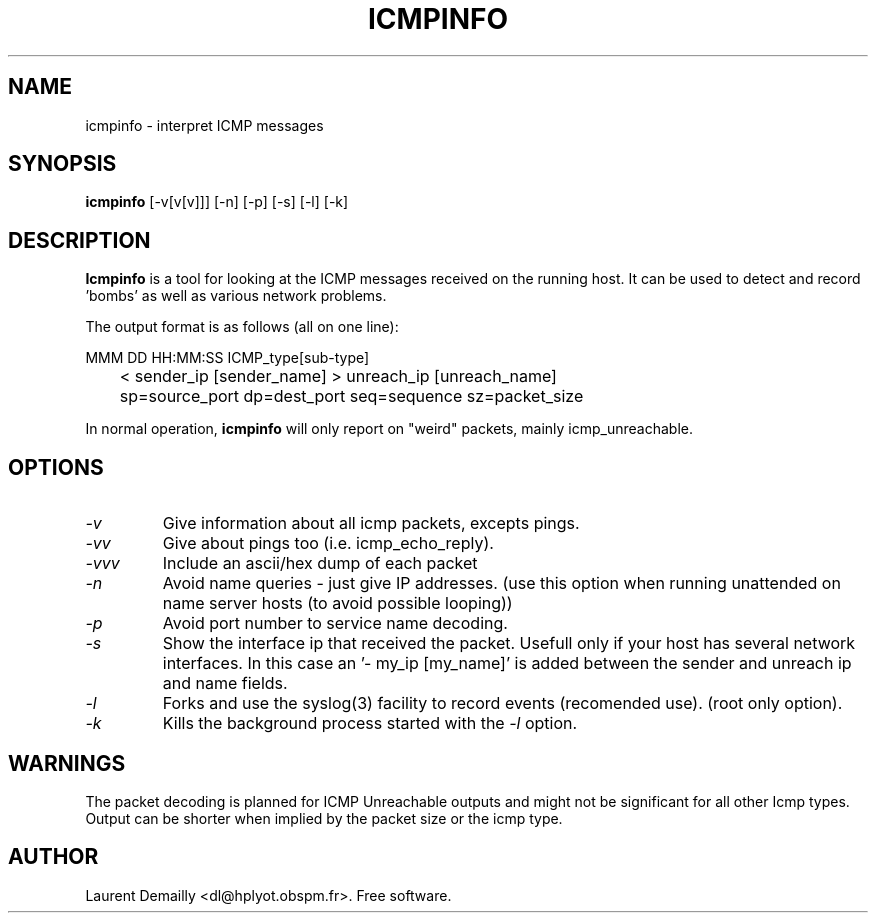 .TH ICMPINFO 1 "V1.11 - 17 August 1995" "dl's free utilities"
.SH NAME

icmpinfo \- interpret ICMP messages

.SH SYNOPSIS

.B icmpinfo
[\-v[v[v]]] [\-n] [\-p] [\-s] [\-l] [\-k]

.SH DESCRIPTION
.BR Icmpinfo
is a tool for looking at the ICMP messages received
on the running host.
It can be used to detect and record 'bombs'
as well as various network problems.

The output format is as follows (all on one line):

  MMM DD HH:MM:SS ICMP_type[sub-type]
.br
	< sender_ip [sender_name] > unreach_ip [unreach_name]
.br
	sp=source_port dp=dest_port seq=sequence sz=packet_size

In normal operation,
.B icmpinfo
will only report on "weird" packets, mainly icmp_unreachable.

.SH OPTIONS
.TP
.I "\-v"
Give information about all icmp packets, excepts pings.

.TP
.I "\-vv"
Give about pings too (i.e. icmp_echo_reply).

.TP
.I "\-vvv"
Include an ascii/hex dump of each packet

.TP
.I "\-n"
Avoid name queries - just give IP addresses.
(use this option when running unattended on name server hosts (to avoid
possible looping))

.TP
.I "\-p"
Avoid port number to service name decoding.

.TP
.I "\-s"
Show the interface ip that received the packet. Usefull only if your
host has several network interfaces. In this case an '- my_ip
[my_name]' is added between the sender and unreach ip and name fields.

.TP
.I "\-l"
Forks and use the syslog(3) facility to record events (recomended use).
(root only option).

.TP
.I "\-k"
Kills the background process started with the
.I "\-l"
option.

.SH WARNINGS
The packet decoding is planned for ICMP Unreachable outputs and might
not be significant for all other Icmp types. Output can be shorter
when implied by the packet size or the icmp type.

.SH AUTHOR
Laurent Demailly <dl@hplyot.obspm.fr>. Free software.
